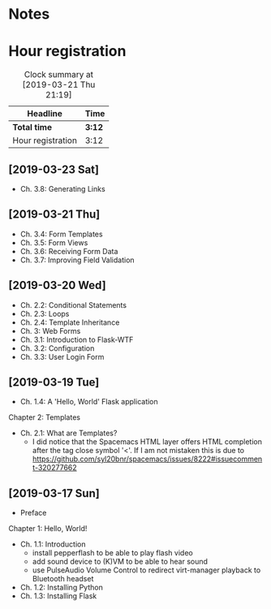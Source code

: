 * Notes

* Hour registration
  :LOGBOOK:
  CLOCK: [2019-03-23 Sat 11:58]
  CLOCK: [2019-03-21 Thu 20:25]--[2019-03-21 Thu 21:17] =>  0:52
  CLOCK: [2019-03-20 Wed 20:41]--[2019-03-20 Wed 21:13] =>  0:32
  CLOCK: [2019-03-19 Tue 21:05]--[2019-03-19 Tue 21:44] =>  0:39
  CLOCK: [2019-03-17 Sun 20:00]--[2019-03-17 Sun 21:09] =>  1:09
  :END:

#+BEGIN: clocktable :scope file
#+CAPTION: Clock summary at [2019-03-21 Thu 21:19]
| Headline          | Time   |
|-------------------+--------|
| *Total time*      | *3:12* |
|-------------------+--------|
| Hour registration | 3:12   |
#+END:

** [2019-03-23 Sat]

- Ch. 3.8: Generating Links

** [2019-03-21 Thu]

- Ch. 3.4: Form Templates
- Ch. 3.5: Form Views
- Ch. 3.6: Receiving Form Data
- Ch. 3.7: Improving Field Validation

** [2019-03-20 Wed]

- Ch. 2.2: Conditional Statements
- Ch. 2.3: Loops
- Ch. 2.4: Template Inheritance
- Ch. 3: Web Forms
- Ch. 3.1: Introduction to Flask-WTF
- Ch. 3.2: Configuration
- Ch. 3.3: User Login Form

** [2019-03-19 Tue]

- Ch. 1.4: A 'Hello, World' Flask application
Chapter 2: Templates
- Ch. 2.1: What are Templates?
  - I did notice that the Spacemacs HTML layer offers HTML completion after the
    tag close symbol '<'. If I am not mistaken this is due to https://github.com/syl20bnr/spacemacs/issues/8222#issuecomment-320277662

** [2019-03-17 Sun]

- Preface
Chapter 1: Hello, World!
- Ch. 1.1: Introduction
  - install pepperflash to be able to play flash video
  - add sound device to (K)VM to be able to hear sound
  - use PulseAudio Volume Control to redirect virt-manager playback to Bluetooth headset
- Ch. 1.2: Installing Python
- Ch. 1.3: Installing Flask
